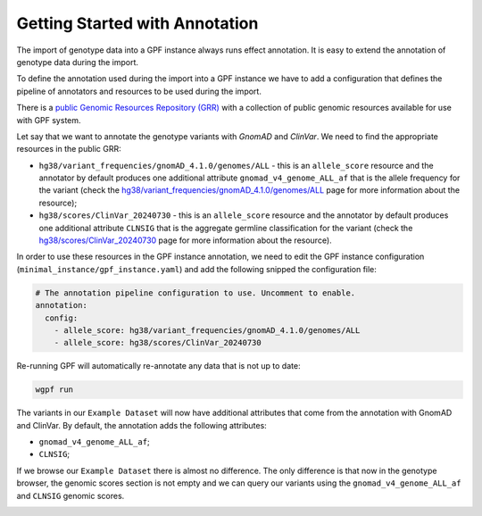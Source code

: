 Getting Started with Annotation
###############################

The import of genotype data into a GPF instance always runs effect annotation.
It is easy to extend the annotation of genotype data during the import.

To define the annotation used during the import into a GPF instance we have to
add a configuration that defines the pipeline of annotators and resources
to be used during the import.

There is a `public Genomic Resources Repository (GRR)
<https://iossifovlab.com/distribution/public/genomic-resources-repository/>`_
with a collection of public genomic resources available for use with
GPF system.


Let say that we want to annotate the genotype variants with 
`GnomAD` and `ClinVar`. We need to find the appropriate resources in the 
public GRR:

* ``hg38/variant_frequencies/gnomAD_4.1.0/genomes/ALL`` - this is 
  an ``allele_score`` resource and the annotator by default
  produces one additional attribute ``gnomad_v4_genome_ALL_af`` that is the
  allele frequency for the variant (check the 
  `hg38/variant_frequencies/gnomAD_4.1.0/genomes/ALL <https://grr.iossifovlab.com/hg38/variant_frequencies/gnomAD_4.1.0/genomes/ALL/index.html>`_
  page for more information about the resource);

* ``hg38/scores/ClinVar_20240730`` - this is an ``allele_score`` 
  resource and the annotator by default produces one 
  additional attribute ``CLNSIG`` that is the aggregate germline classification
  for the variant (check the 
  `hg38/scores/ClinVar_20240730 <https://grr.iossifovlab.com/hg38/scores/ClinVar_20240730/index.html>`_
  page for more information about the resource).

In order to use these resources in the GPF instance annotation, we need to
edit the GPF instance configuration (``minimal_instance/gpf_instance.yaml``)
and add the following snipped the configuration file:

.. code-block:: yaml

    # The annotation pipeline configuration to use. Uncomment to enable.
    annotation:
      config:
        - allele_score: hg38/variant_frequencies/gnomAD_4.1.0/genomes/ALL
        - allele_score: hg38/scores/ClinVar_20240730

Re-running GPF will automatically re-annotate any data that is not up to date:

.. code-block:: bash
  
    wgpf run

The variants in our ``Example Dataset`` will now have additional attributes that
come from the annotation with GnomAD and ClinVar. By default, the annotation 
adds the following attributes:

- ``gnomad_v4_genome_ALL_af``;
- ``CLNSIG``;

If we browse our ``Example Dataset`` there is almost no difference.
The only difference is that now in the
genotype browser, the genomic scores section is not empty and we can query
our variants using the ``gnomad_v4_genome_ALL_af`` and ``CLNSIG`` genomic scores.

.. image:: getting_started_files/example-dataset-genotype-browser-gnomics-scores.png

